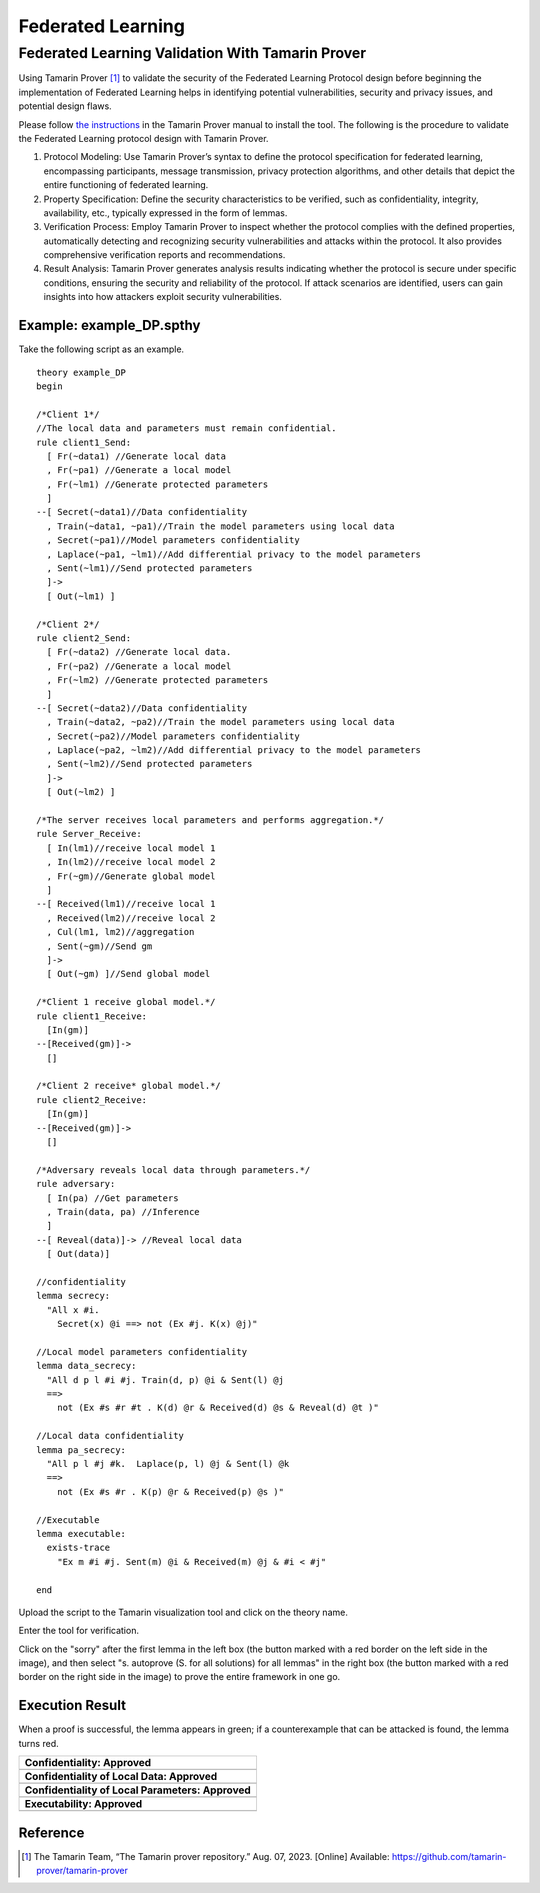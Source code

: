 +++++++++++++++++++++++++++++++++++++++++++++++++++
Federated Learning
+++++++++++++++++++++++++++++++++++++++++++++++++++

Federated Learning Validation With Tamarin Prover
===================================================
Using Tamarin Prover [1]_ to validate the security of the Federated Learning Protocol design before beginning the implementation of Federated Learning helps in identifying potential vulnerabilities, security and privacy issues, and potential design flaws.

Please follow `the instructions <https://tamarin-prover.github.io/manual/master/book/002_installation.html>`__ in the Tamarin Prover manual to install the tool. The following is the procedure to validate the Federated Learning protocol design with Tamarin Prover.

1. Protocol Modeling: Use Tamarin Prover’s syntax to define the protocol specification for federated learning, encompassing participants, message transmission, privacy protection algorithms, and other details that depict the entire functioning of federated learning. 
2. Property Specification: Define the security characteristics to be verified, such as confidentiality, integrity, availability, etc., typically expressed in the form of lemmas. 
3. Verification Process: Employ Tamarin Prover to inspect whether the protocol complies with the defined properties, automatically detecting and recognizing security vulnerabilities and attacks within the protocol. It also provides comprehensive verification reports and recommendations. 
4. Result Analysis: Tamarin Prover generates analysis results indicating whether the protocol is secure under specific conditions, ensuring the security and reliability of the protocol. If attack scenarios are identified, users can gain insights into how attackers exploit security vulnerabilities.

Example: example_DP.spthy
--------------------------

Take the following script as an example.

::

   theory example_DP
   begin

   /*Client 1*/
   //The local data and parameters must remain confidential.
   rule client1_Send:
     [ Fr(~data1) //Generate local data
     , Fr(~pa1) //Generate a local model
     , Fr(~lm1) //Generate protected parameters
     ]
   --[ Secret(~data1)//Data confidentiality
     , Train(~data1, ~pa1)//Train the model parameters using local data
     , Secret(~pa1)//Model parameters confidentiality
     , Laplace(~pa1, ~lm1)//Add differential privacy to the model parameters
     , Sent(~lm1)//Send protected parameters
     ]->
     [ Out(~lm1) ]

   /*Client 2*/
   rule client2_Send:
     [ Fr(~data2) //Generate local data.
     , Fr(~pa2) //Generate a local model
     , Fr(~lm2) //Generate protected parameters
     ]
   --[ Secret(~data2)//Data confidentiality
     , Train(~data2, ~pa2)//Train the model parameters using local data
     , Secret(~pa2)//Model parameters confidentiality
     , Laplace(~pa2, ~lm2)//Add differential privacy to the model parameters
     , Sent(~lm2)//Send protected parameters
     ]->
     [ Out(~lm2) ]
    
   /*The server receives local parameters and performs aggregation.*/
   rule Server_Receive:
     [ In(lm1)//receive local model 1
     , In(lm2)//receive local model 2
     , Fr(~gm)//Generate global model
     ]
   --[ Received(lm1)//receive local 1
     , Received(lm2)//receive local 2
     , Cul(lm1, lm2)//aggregation
     , Sent(~gm)//Send gm
     ]->
     [ Out(~gm) ]//Send global model

   /*Client 1 receive global model.*/
   rule client1_Receive:
     [In(gm)]
   --[Received(gm)]->
     []

   /*Client 2 receive* global model.*/
   rule client2_Receive:
     [In(gm)]
   --[Received(gm)]->
     []
    
   /*Adversary reveals local data through parameters.*/
   rule adversary:
     [ In(pa) //Get parameters
     , Train(data, pa) //Inference
     ]
   --[ Reveal(data)]-> //Reveal local data 
     [ Out(data)]
    
   //confidentiality
   lemma secrecy:
     "All x #i.
       Secret(x) @i ==> not (Ex #j. K(x) @j)"  
    
   //Local model parameters confidentiality
   lemma data_secrecy:
     "All d p l #i #j. Train(d, p) @i & Sent(l) @j
     ==> 
       not (Ex #s #r #t . K(d) @r & Received(d) @s & Reveal(d) @t )"
    
   //Local data confidentiality
   lemma pa_secrecy:
     "All p l #j #k.  Laplace(p, l) @j & Sent(l) @k
     ==> 
       not (Ex #s #r . K(p) @r & Received(p) @s )"
    
   //Executable
   lemma executable:
     exists-trace
       "Ex m #i #j. Sent(m) @i & Received(m) @j & #i < #j"
    
   end

Upload the script to the Tamarin visualization tool and click on the
theory name.

|image1|

Enter the tool for verification.

|image2|

Click on the "sorry" after the first lemma in the left box (the button
marked with a red border on the left side in the image), and then select
"s. autoprove (S. for all solutions) for all lemmas" in the right box
(the button marked with a red border on the right side in the image) to
prove the entire framework in one go.

|image3|

Execution Result
----------------

When a proof is successful, the lemma appears in green; if a
counterexample that can be attacked is found, the lemma turns red.

+---------------------------------------------------+
| **Confidentiality: Approved**                     |
+===================================================+
| |image4|                                          |
+---------------------------------------------------+
| **Confidentiality of Local Data: Approved**       |
+---------------------------------------------------+
| |image5|                                          |
+---------------------------------------------------+
| **Confidentiality of Local Parameters: Approved** |
+---------------------------------------------------+
| |image6|                                          |
+---------------------------------------------------+
| **Executability: Approved**                       |
+---------------------------------------------------+
| |image7|                                          |
+---------------------------------------------------+

Reference
-------------------

.. [1] The Tamarin Team, “The Tamarin prover repository.” Aug. 07, 2023. [Online] Available: https://github.com/tamarin-prover/tamarin-prover

.. |image1| image:: images/1.png
.. |image2| image:: images/2.png
.. |image3| image:: images/3.png
.. |image4| image:: images/4.png
.. |image5| image:: images/5.png
.. |image6| image:: images/6.png
.. |image7| image:: images/7.png

